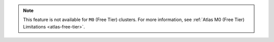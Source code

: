 .. note::

   This feature is not available for ``M0`` (Free Tier) clusters. For
   more information, see :ref:`Atlas M0 (Free Tier) Limitations
   <atlas-free-tier>`.
